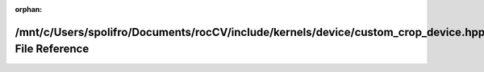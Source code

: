 .. meta::19676717c4e5c2851bada21770497c4864b1f62c343e99399918256e1a872c0c7d1849c6962a9689cbc4c8ab813515f364189edc9580a17044b63833bd130d0e

:orphan:

.. title:: rocCV: /mnt/c/Users/spolifro/Documents/rocCV/include/kernels/device/custom_crop_device.hpp File Reference

/mnt/c/Users/spolifro/Documents/rocCV/include/kernels/device/custom\_crop\_device.hpp File Reference
====================================================================================================

.. container:: doxygen-content

   
   .. raw:: html
     :file: custom__crop__device_8hpp.html
